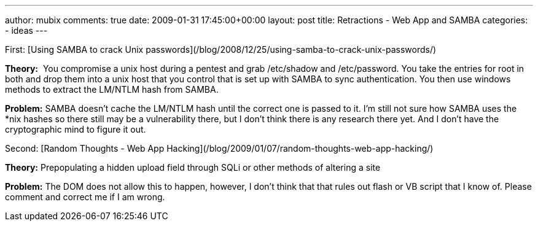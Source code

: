 ---
author: mubix
comments: true
date: 2009-01-31 17:45:00+00:00
layout: post
title: Retractions - Web App and SAMBA
categories:
- ideas
---

First: [Using SAMBA to crack Unix passwords](/blog/2008/12/25/using-samba-to-crack-unix-passwords/)  
  
**Theory:**  You compromise a unix host during a pentest and grab /etc/shadow and /etc/password. You take the entries for root in both and drop them into a unix host that you control that is set up with SAMBA to sync authentication. You then use windows methods to extract the LM/NTLM hash from SAMBA.  
  
**Problem:** SAMBA doesn’t cache the LM/NTLM hash until the correct one is passed to it. I’m still not sure how SAMBA uses the *nix hashes so there still may be a vulnerability there, but I don’t think there is any research there yet. And I don’t have the cryptographic mind to figure it out.  
  
Second: [Random Thoughts - Web App Hacking](/blog/2009/01/07/random-thoughts-web-app-hacking/)  
  
**Theory:** Prepopulating a hidden upload field through SQLi or other methods of altering a site  
  
**Problem:** The DOM does not allow this to happen, however, I don’t think that that rules out flash or VB script that I know of. Please comment and correct me if I am wrong.
